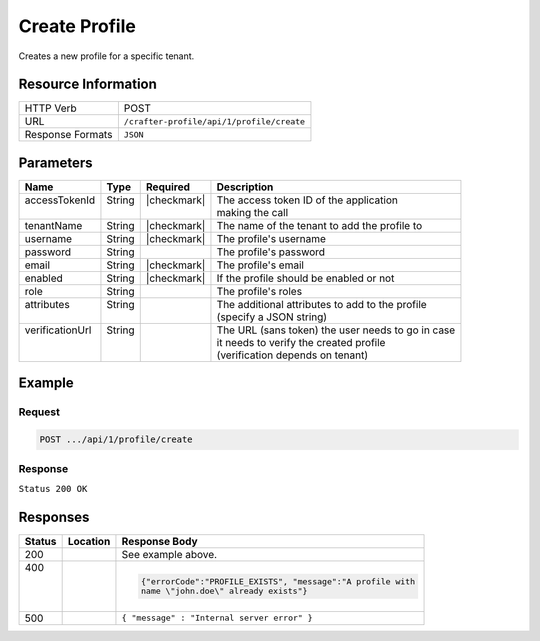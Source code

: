 .. _crafter-profile-api-profile-create:

==============
Create Profile
==============

Creates a new profile for a specific tenant.

--------------------
Resource Information
--------------------

+----------------------------+-------------------------------------------------------------------+
|| HTTP Verb                 || POST                                                             |
+----------------------------+-------------------------------------------------------------------+
|| URL                       || ``/crafter-profile/api/1/profile/create``                        |
+----------------------------+-------------------------------------------------------------------+
|| Response Formats          || ``JSON``                                                         |
+----------------------------+-------------------------------------------------------------------+

----------
Parameters
----------

+------------------+---------+--------------+-----------------------------------------------------+
|| Name            || Type   || Required    || Description                                        |
+==================+=========+==============+=====================================================+
|| accessTokenId   || String || |checkmark| || The access token ID of the application             |
||                 ||        ||             || making the call                                    |
+------------------+---------+--------------+-----------------------------------------------------+
|| tenantName      || String || |checkmark| || The name of the tenant to add the profile to       |
+------------------+---------+--------------+-----------------------------------------------------+
|| username        || String || |checkmark| || The profile's username                             |
+------------------+---------+--------------+-----------------------------------------------------+
|| password        || String ||             || The profile's password                             |
+------------------+---------+--------------+-----------------------------------------------------+
|| email           || String || |checkmark| || The profile's email                                |
+------------------+---------+--------------+-----------------------------------------------------+
|| enabled         || String || |checkmark| || If the profile should be enabled or not            |
+------------------+---------+--------------+-----------------------------------------------------+
|| role            || String ||             || The profile's roles                                |
+------------------+---------+--------------+-----------------------------------------------------+
|| attributes      || String ||             || The additional attributes to add to the profile    |
||                 ||        ||             || (specify a JSON string)                            |
+------------------+---------+--------------+-----------------------------------------------------+
|| verificationUrl || String ||             || The URL (sans token) the user needs to go in case  |
||                 ||        ||             || it needs to verify the created profile             |
||                 ||        ||             || (verification depends on tenant)                   |
+------------------+---------+--------------+-----------------------------------------------------+

-------
Example
-------

^^^^^^^
Request
^^^^^^^

.. code-block:: guess

  POST .../api/1/profile/create

.. code-block:: none
  :linenos:

  accessTokenId=e8f5170c-877b-416f-b70f-4b09772f8e2d
  tenantName=sample-tenant
  username=john.doe
  password=passw0rd
  email=john.doe@example.com
  enabled=false
  attributes={"firstName":"John","lastName":"Doe"}
  verificationUrl

^^^^^^^^
Response
^^^^^^^^

``Status 200 OK``

.. code-block:: json
  :linenos:

  {
    "username": "john.doe",
    "email": "john.doe@example.com",
    "verified": false,
    "enabled": false,
    "createdOn": 1495733716728,
    "lastModified": 1495733716728,
    "tenant": "sample-tenant",
    "roles": [],
    "attributes": {},
    "id": "592715d4d4c650e226b03b62"
  }

---------
Responses
---------

+---------+------------------------+-------------------------------------------------------------+
|| Status || Location              || Response Body                                              |
+=========+========================+=============================================================+
|| 200    ||                       |  See example above.                                         |
+---------+------------------------+-------------------------------------------------------------+
|| 400    ||                       |  .. code-block:: json                                       |
||        ||                       |                                                             |
||        ||                       |    {"errorCode":"PROFILE_EXISTS", "message":"A profile with |
||        ||                       |    name \"john.doe\" already exists"}                       |
+---------+------------------------+-------------------------------------------------------------+
|| 500    ||                       |  ``{ "message" : "Internal server error" }``                |
+---------+------------------------+-------------------------------------------------------------+
